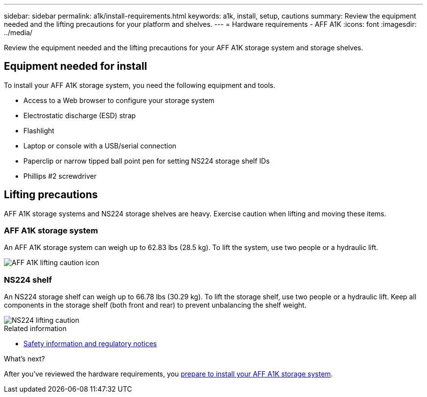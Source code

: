 ---
sidebar: sidebar
permalink: a1k/install-requirements.html
keywords: a1k, install, setup, cautions
summary: Review the equipment needed and the lifting precautions for your platform and shelves.
---
= Hardware requirements - AFF A1K
:icons: font
:imagesdir: ../media/

[.lead]
Review the equipment needed and the lifting precautions for your AFF A1K storage system and storage shelves.

== Equipment needed for install
To install your AFF A1K storage system, you need the following equipment and tools. 

** Access to a Web browser to configure your storage system
** Electrostatic discharge (ESD) strap 
** Flashlight
** Laptop or console with a USB/serial connection
** Paperclip or narrow tipped ball point pen for setting NS224 storage shelf IDs
** Phillips #2 screwdriver 

== Lifting precautions 
AFF A1K storage systems and NS224 storage shelves are heavy. Exercise caution when lifting and moving these items.

=== AFF A1K storage system
An AFF A1K storage system can weigh up to 62.83 lbs (28.5 kg). To lift the system, use two people or a hydraulic lift.

image::../media/drw_a1k_weight_caution_ieops-1698.svg[AFF A1K lifting caution icon]

=== NS224 shelf
An NS224 storage shelf can weigh up to 66.78 lbs (30.29 kg). To lift the storage shelf, use two people or a hydraulic lift. Keep all components in the storage shelf (both front and rear) to prevent unbalancing the shelf weight.

image::../media/drw_ns224_lifting_weight_ieops-1716.svg[NS224 lifting caution]

.Related information

*  https://library.netapp.com/ecm/ecm_download_file/ECMP12475945[Safety information and regulatory notices^]

.What's next?
After you've reviewed the hardware requirements, you link:install-prepare.html[prepare to install your AFF A1K storage system].


